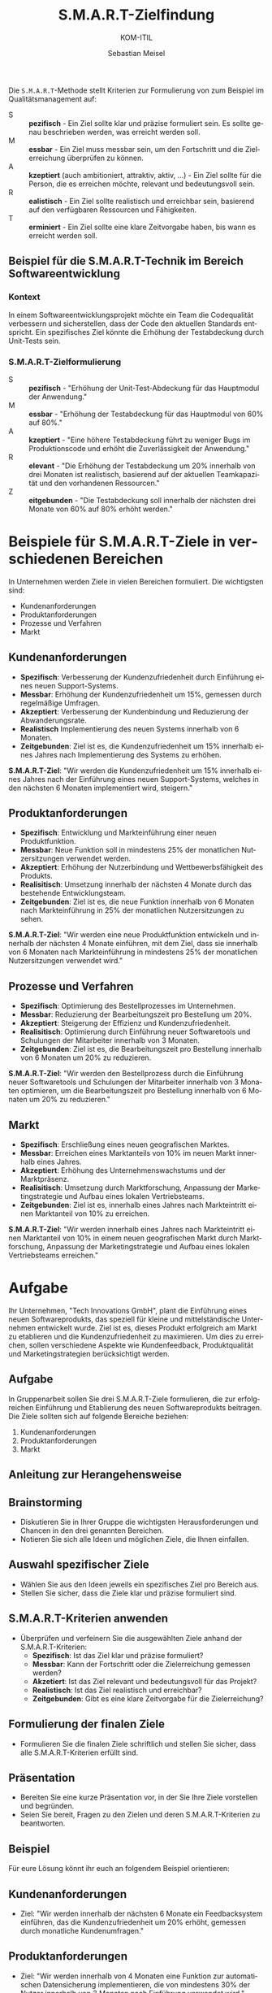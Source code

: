 :LaTeX_PROPERTIES:
#+LANGUAGE: de
#+OPTIONS: d:nil todo:nil pri:nil tags:nil
#+OPTIONS: H:4
#+LaTeX_CLASS: orgstandard
#+LaTeX_CMD: xelatex
:END:

:REVEAL_PROPERTIES:
#+REVEAL_ROOT: https://cdn.jsdelivr.net/npm/reveal.js
#+REVEAL_REVEAL_JS_VERSION: 4
#+REVEAL_THEME: league
#+REVEAL_EXTRA_CSS: ./mystyle.css
#+REVEAL_EXTRA_CSS: ./smart.css
#+REVEAL_HLEVEL: 2
#+OPTIONS: timestamp:nil toc:nil num:nil
:END:

#+TITLE: S.M.A.R.T-Zielfindung
#+SUBTITLE: KOM-ITIL
#+AUTHOR: Sebastian Meisel

* 

Die ~S.M.A.R.T~-Methode stellt Kriterien zur Formulierung von zum Beispiel im Qualitätsmanagement auf:

#+BEGIN_tolearn
#+ATTR_REVEAL: :frag (appear)
- S :: *pezifisch* - Ein Ziel sollte klar und präzise formuliert sein. Es sollte genau beschrieben werden, was erreicht werden soll.
- M :: *essbar* - Ein Ziel muss messbar sein, um den Fortschritt und die Zielerreichung überprüfen zu können.
- A :: *kzeptiert* (auch ambitioniert, attraktiv, aktiv, …) - Ein Ziel sollte für die Person, die es erreichen möchte, relevant und bedeutungsvoll sein. 
- R :: *ealistisch* - Ein Ziel sollte realistisch und erreichbar sein, basierend auf den verfügbaren Ressourcen und Fähigkeiten. 
- T :: *erminiert* - Ein Ziel sollte eine klare Zeitvorgabe haben, bis wann es erreicht werden soll. 
#+END_tolearn

** Beispiel für die S.M.A.R.T-Technik im Bereich Softwareentwicklung

*** Kontext
In einem Softwareentwicklungsprojekt möchte ein Team die Codequalität verbessern und sicherstellen, dass der Code den aktuellen Standards entspricht. Ein spezifisches Ziel könnte die Erhöhung der Testabdeckung durch Unit-Tests sein.

*** S.M.A.R.T-Zielformulierung

- S :: *pezifisch* - "Erhöhung der Unit-Test-Abdeckung für das Hauptmodul der Anwendung."
- M :: *essbar*  - "Erhöhung der Testabdeckung für das Hauptmodul von 60% auf 80%."
- A :: *kzeptiert* - "Eine höhere Testabdeckung führt zu weniger Bugs im Produktionscode und erhöht die Zuverlässigkeit der Anwendung."
- R :: *elevant* - "Die Erhöhung der Testabdeckung um 20% innerhalb von drei Monaten ist realistisch, basierend auf der aktuellen Teamkapazität und den vorhandenen Ressourcen."
- Z :: *eitgebunden* - "Die Testabdeckung soll innerhalb der nächsten drei Monate von 60% auf 80% erhöht werden."

* Beispiele für S.M.A.R.T-Ziele in verschiedenen Bereichen

In Unternehmen werden Ziele in vielen Bereichen formuliert. Die wichtigsten sind:

 - Kundenanforderungen
 - Produktanforderungen
 - Prozesse und Verfahren
 - Markt

** Kundenanforderungen

- *Spezifisch*: Verbesserung der Kundenzufriedenheit durch Einführung eines neuen Support-Systems.
- *Messbar*: Erhöhung der Kundenzufriedenheit um 15%, gemessen durch regelmäßige Umfragen.
- *Akzeptiert*: Verbesserung der Kundenbindung und Reduzierung der Abwanderungsrate.
- *Realistisch* Implementierung des neuen Systems innerhalb von 6 Monaten.
- *Zeitgebunden*: Ziel ist es, die Kundenzufriedenheit um 15% innerhalb eines Jahres nach Implementierung des Systems zu erhöhen.

*S.M.A.R.T-Ziel*: "Wir werden die Kundenzufriedenheit um 15% innerhalb eines Jahres nach der Einführung eines neuen Support-Systems, welches in den nächsten 6 Monaten implementiert wird, steigern."

** Produktanforderungen

- *Spezifisch*: Entwicklung und Markteinführung einer neuen Produktfunktion.
- *Messbar*: Neue Funktion soll in mindestens 25% der monatlichen Nutzersitzungen verwendet werden.
- *Akzeptiert*: Erhöhung der Nutzerbindung und Wettbewerbsfähigkeit des Produkts.
- *Realisitisch*: Umsetzung innerhalb der nächsten 4 Monate durch das bestehende Entwicklungsteam.
- *Zeitgebunden*: Ziel ist es, die neue Funktion innerhalb von 6 Monaten nach Markteinführung in 25% der monatlichen Nutzersitzungen zu sehen.

*S.M.A.R.T-Ziel*: "Wir werden eine neue Produktfunktion entwickeln und innerhalb der nächsten 4 Monate einführen, mit dem Ziel, dass sie innerhalb von 6 Monaten nach Markteinführung in mindestens 25% der monatlichen Nutzersitzungen verwendet wird."

** Prozesse und Verfahren

- *Spezifisch*: Optimierung des Bestellprozesses im Unternehmen.
- *Messbar*: Reduzierung der Bearbeitungszeit pro Bestellung um 20%.
- *Akzeptiert*: Steigerung der Effizienz und Kundenzufriedenheit.
- *Realisitisch*: Optimierung durch Einführung neuer Softwaretools und Schulungen der Mitarbeiter innerhalb von 3 Monaten.
- *Zeitgebunden*: Ziel ist es, die Bearbeitungszeit pro Bestellung innerhalb von 6 Monaten um 20% zu reduzieren.

*S.M.A.R.T-Ziel*: "Wir werden den Bestellprozess durch die Einführung neuer Softwaretools und Schulungen der Mitarbeiter innerhalb von 3 Monaten optimieren, um die Bearbeitungszeit pro Bestellung innerhalb von 6 Monaten um 20% zu reduzieren."

** Markt

- *Spezifisch*: Erschließung eines neuen geografischen Marktes.
- *Messbar*: Erreichen eines Marktanteils von 10% im neuen Markt innerhalb eines Jahres.
- *Akzeptiert*: Erhöhung des Unternehmenswachstums und der Marktpräsenz.
- *Realisitisch*: Umsetzung durch Marktforschung, Anpassung der Marketingstrategie und Aufbau eines lokalen Vertriebsteams.
- *Zeitgebunden*: Ziel ist es, innerhalb eines Jahres nach Markteintritt einen Marktanteil von 10% zu erreichen.

*S.M.A.R.T-Ziel*: "Wir werden innerhalb eines Jahres nach Markteintritt einen Marktanteil von 10% in einem neuen geografischen Markt durch Marktforschung, Anpassung der Marketingstrategie und Aufbau eines lokalen Vertriebsteams erreichen."

* Aufgabe


Ihr Unternehmen, "Tech Innovations GmbH", plant die Einführung eines neuen Softwareprodukts, das speziell für kleine und mittelständische Unternehmen entwickelt wurde. Ziel ist es, dieses Produkt erfolgreich am Markt zu etablieren und die Kundenzufriedenheit zu maximieren. Um dies zu erreichen, sollen verschiedene Aspekte wie Kundenfeedback, Produktqualität und Marketingstrategien berücksichtigt werden.

** Aufgabe

In Gruppenarbeit sollen Sie drei S.M.A.R.T-Ziele formulieren, die zur erfolgreichen Einführung und Etablierung des neuen Softwareprodukts beitragen. Die Ziele sollten sich auf folgende Bereiche beziehen:

1. Kundenanforderungen
2. Produktanforderungen
3. Markt

** Anleitung zur Herangehensweise

** Brainstorming
   - Diskutieren Sie in Ihrer Gruppe die wichtigsten Herausforderungen und Chancen in den drei genannten Bereichen.
   - Notieren Sie sich alle Ideen und möglichen Ziele, die Ihnen einfallen.

** Auswahl spezifischer Ziele
   - Wählen Sie aus den Ideen jeweils ein spezifisches Ziel pro Bereich aus.
   - Stellen Sie sicher, dass die Ziele klar und präzise formuliert sind.

** S.M.A.R.T-Kriterien anwenden
   - Überprüfen und verfeinern Sie die ausgewählten Ziele anhand der S.M.A.R.T-Kriterien:
     - **Spezifisch**: Ist das Ziel klar und präzise formuliert?
     - **Messbar**: Kann der Fortschritt oder die Zielerreichung gemessen werden?
     - **Akzetiert**: Ist das Ziel relevant und bedeutungsvoll für das Projekt?
     - **Realistisch**: Ist das Ziel realistisch und erreichbar?
     - **Zeitgebunden**: Gibt es eine klare Zeitvorgabe für die Zielerreichung?

** Formulierung der finalen Ziele
   - Formulieren Sie die finalen Ziele schriftlich und stellen Sie sicher, dass alle S.M.A.R.T-Kriterien erfüllt sind.

** Präsentation
   - Bereiten Sie eine kurze Präsentation vor, in der Sie Ihre Ziele vorstellen und begründen.
   - Seien Sie bereit, Fragen zu den Zielen und deren S.M.A.R.T-Kriterien zu beantworten.

** Beispiel

Für eure Lösung könnt ihr euch an folgendem Beispiel orientieren: 

** Kundenanforderungen
   - Ziel: "Wir werden innerhalb der nächsten 6 Monate ein Feedbacksystem einführen, das die Kundenzufriedenheit um 20% erhöht, gemessen durch monatliche Kundenumfragen."

** Produktanforderungen
   - Ziel: "Wir werden innerhalb von 4 Monaten eine Funktion zur automatischen Datensicherung implementieren, die von mindestens 30% der Nutzer innerhalb von 3 Monaten nach Einführung verwendet wird."

** Markt
   - Ziel: "Wir werden innerhalb eines Jahres nach Produkteinführung einen Marktanteil von 10% bei kleinen und mittelständischen Unternehmen in Deutschland erreichen, unterstützt durch gezielte Marketingkampagnen und Vertriebspartnerschaften."
